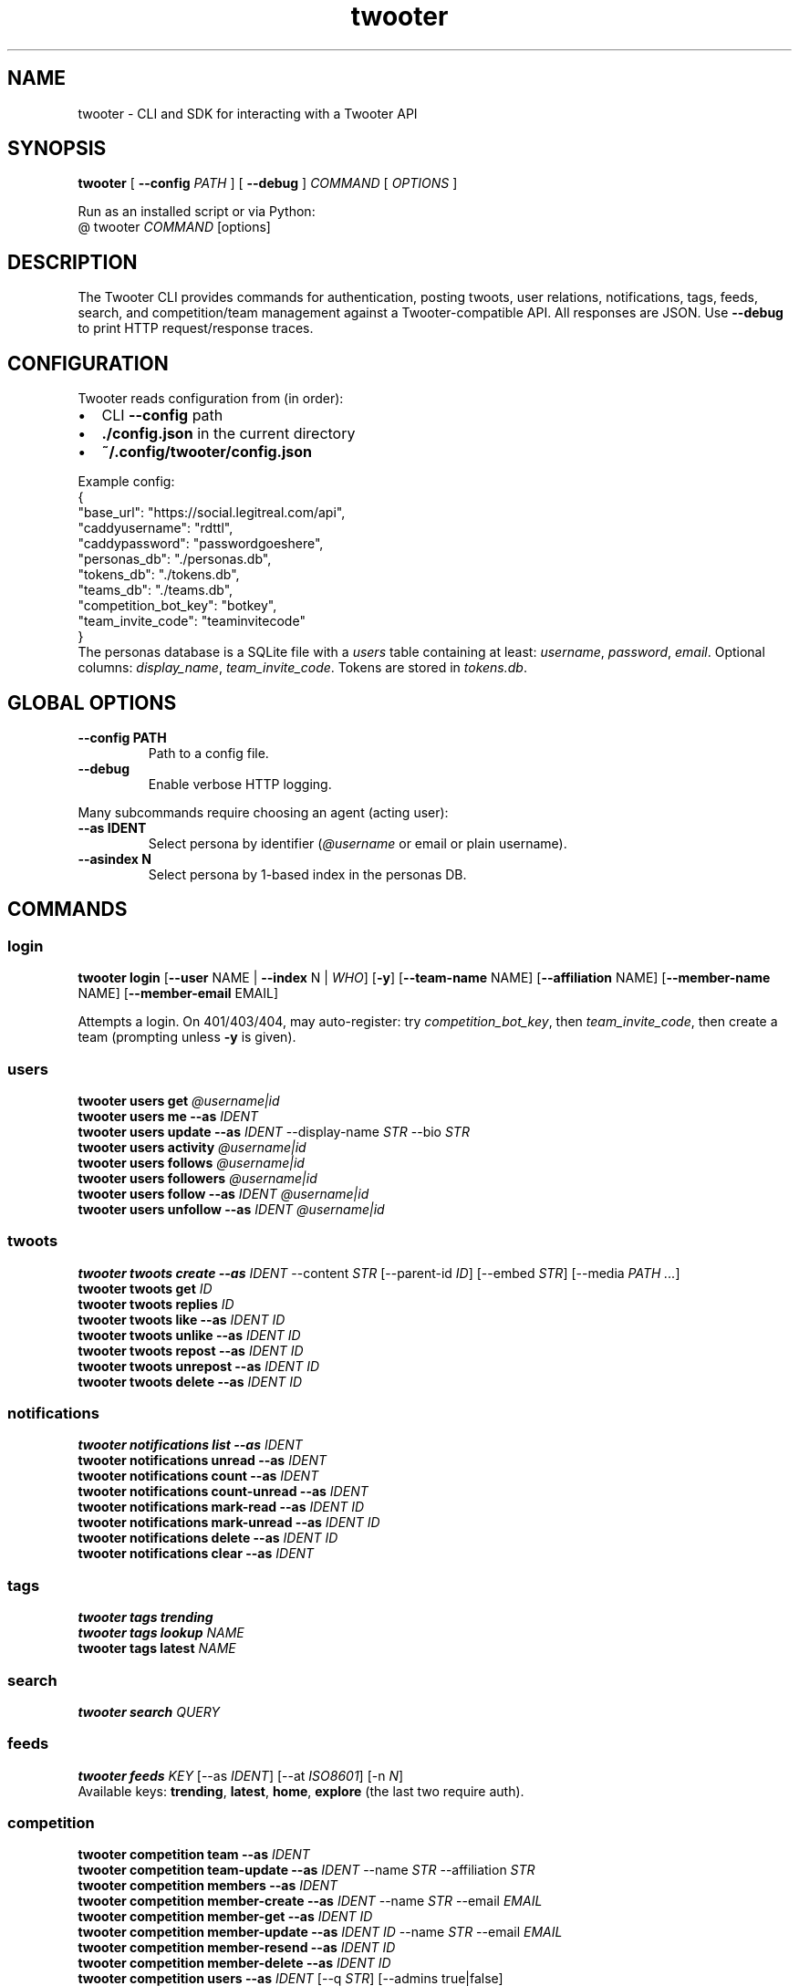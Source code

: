 .TH twooter 1 "Twooter CLI | UNSW Capture The Narrative"
.SH NAME
twooter \- CLI and SDK for interacting with a Twooter API
.SH SYNOPSIS
.B twooter
[
.B --config
.I PATH
]
[
.B --debug
]
.I COMMAND
[
.I OPTIONS
]

Run as an installed script or via Python:
.br
  @ twooter \fICOMMAND\fR [options]
.SH DESCRIPTION
The Twooter CLI provides commands for authentication, posting twoots, user relations,
notifications, tags, feeds, search, and competition/team management against a Twooter-compatible API.
All responses are JSON. Use \fB--debug\fR to print HTTP request/response traces.
.SH CONFIGURATION
Twooter reads configuration from (in order):
.IP \(bu 2
CLI \fB--config\fR path
.IP \(bu 2
\fB./config.json\fR in the current directory
.IP \(bu 2
\fB~/.config/twooter/config.json\fR
.PP
Example config:
.nf
  {
    "base_url": "https://social.legitreal.com/api",
    "caddyusername": "rdttl",
    "caddypassword": "passwordgoeshere",
    "personas_db": "./personas.db",
    "tokens_db": "./tokens.db",
    "teams_db": "./teams.db",
    "competition_bot_key": "botkey",
    "team_invite_code": "teaminvitecode"
  }
.fi
The personas database is a SQLite file with a \fIusers\fR table containing at least:
\fIusername\fR, \fIpassword\fR, \fIemail\fR. Optional columns: \fIdisplay_name\fR, \fIteam_invite_code\fR.
Tokens are stored in \fItokens.db\fR.
.SH GLOBAL OPTIONS
.TP
.B --config PATH
Path to a config file.
.TP
.B --debug
Enable verbose HTTP logging.
.PP
Many subcommands require choosing an agent (acting user):
.TP
.B --as IDENT
Select persona by identifier (\fI@username\fR or email or plain username).
.TP
.B --asindex N
Select persona by 1-based index in the personas DB.
.SH COMMANDS
.SS login
.B twooter login
[\fB--user\fR NAME | \fB--index\fR N | \fIWHO\fR]
[\fB-y\fR]
[\fB--team-name\fR NAME]
[\fB--affiliation\fR NAME]
[\fB--member-name\fR NAME]
[\fB--member-email\fR EMAIL]
.PP
Attempts a login. On 401/403/404, may auto-register:
try \fIcompetition_bot_key\fR, then \fIteam_invite_code\fR, then create a team (prompting unless \fB-y\fR is given).
.SS users
.B twooter users get \fI@username|id\fR
.br
.B twooter users me --as \fIIDENT\fR
.br
.B twooter users update --as \fIIDENT\fR --display-name \fISTR\fR --bio \fISTR\fR
.br
.B twooter users activity \fI@username|id\fR
.br
.B twooter users follows \fI@username|id\fR
.br
.B twooter users followers \fI@username|id\fR
.br
.B twooter users follow --as \fIIDENT\fR \fI@username|id\fR
.br
.B twooter users unfollow --as \fIIDENT\fR \fI@username|id\fR
.SS twoots
.B twooter twoots create --as \fIIDENT\fR --content \fISTR\fR
[--parent-id \fIID\fR]
[--embed \fISTR\fR]
[--media \fIPATH ...\fR]
.br
.B twooter twoots get \fIID\fR
.br
.B twooter twoots replies \fIID\fR
.br
.B twooter twoots like --as \fIIDENT\fR \fIID\fR
.br
.B twooter twoots unlike --as \fIIDENT\fR \fIID\fR
.br
.B twooter twoots repost --as \fIIDENT\fR \fIID\fR
.br
.B twooter twoots unrepost --as \fIIDENT\fR \fIID\fR
.br
.B twooter twoots delete --as \fIIDENT\fR \fIID\fR
.SS notifications
.B twooter notifications list --as \fIIDENT\fR
.br
.B twooter notifications unread --as \fIIDENT\fR
.br
.B twooter notifications count --as \fIIDENT\fR
.br
.B twooter notifications count-unread --as \fIIDENT\fR
.br
.B twooter notifications mark-read --as \fIIDENT\fR \fIID\fR
.br
.B twooter notifications mark-unread --as \fIIDENT\fR \fIID\fR
.br
.B twooter notifications delete --as \fIIDENT\fR \fIID\fR
.br
.B twooter notifications clear --as \fIIDENT\fR
.SS tags
.B twooter tags trending
.br
.B twooter tags lookup \fINAME\fR
.br
.B twooter tags latest \fINAME\fR
.SS search
.B twooter search \fIQUERY\fR
.SS feeds
.B twooter feeds \fIKEY\fR
[--as \fIIDENT\fR]
[--at \fIISO8601\fR]
[-n \fIN\fR]
.br
Available keys: \fBtrending\fR, \fBlatest\fR, \fBhome\fR, \fBexplore\fR (the last two require auth).
.SS competition
.B twooter competition team --as \fIIDENT\fR
.br
.B twooter competition team-update --as \fIIDENT\fR --name \fISTR\fR --affiliation \fISTR\fR
.br
.B twooter competition members --as \fIIDENT\fR
.br
.B twooter competition member-create --as \fIIDENT\fR --name \fISTR\fR --email \fIEMAIL\fR
.br
.B twooter competition member-get --as \fIIDENT\fR \fIID\fR
.br
.B twooter competition member-update --as \fIIDENT\fR \fIID\fR --name \fISTR\fR --email \fIEMAIL\fR
.br
.B twooter competition member-resend --as \fIIDENT\fR \fIID\fR
.br
.B twooter competition member-delete --as \fIIDENT\fR \fIID\fR
.br
.B twooter competition users --as \fIIDENT\fR [--q \fISTR\fR] [--admins true|false]
.br
.B twooter competition promote --as \fIIDENT\fR \fI@username\fR
.br
.B twooter competition demote --as \fIIDENT\fR \fI@username\fR
.br
.B twooter competition rotate-invite-code --as \fIIDENT\fR
.br
.B twooter competition verify-get \fITOKEN\fR
.br
.B twooter competition verify-post --name \fISTR\fR --email \fIEMAIL\fR --token \fITOKEN\fR --consent --student --age18
.SS auth
.B twooter auth change-password --as \fIIDENT\fR --new-password \fISTR\fR
.br
.B twooter auth logout --as \fIIDENT\fR
.br
.B twooter auth register-team [--user \fINAME\fR | --index \fIN\fR | \fIWHO\fR] --team-name \fISTR\fR --affiliation \fISTR\fR [--member-name \fISTR\fR] [--member-email \fIEMAIL\fR]
.br
.B twooter auth whoami --as \fIIDENT\fR
.br
.B twooter auth token-info --as \fIIDENT\fR
.SH FILES
.TP
.I ./config.json
Configuration file if present in the current directory.
.TP
.I ~/.config/twooter/config.json
Configuration file.
.TP
.I personas.db
SQLite personas database containing credentials and optional metadata.
.TP
.I tokens.db
SQLite token store for saved session tokens.
.SH EXAMPLES
.nf
twooter --config ./config.json login rdttl -y --team-name Team --affiliation Uni --member-email rdttl@example.com
twooter users me --as @rdttl
twooter twoots create --as @rdttl --content "Hello world"
twooter feeds home --as @rdttl -n 10
.fi
